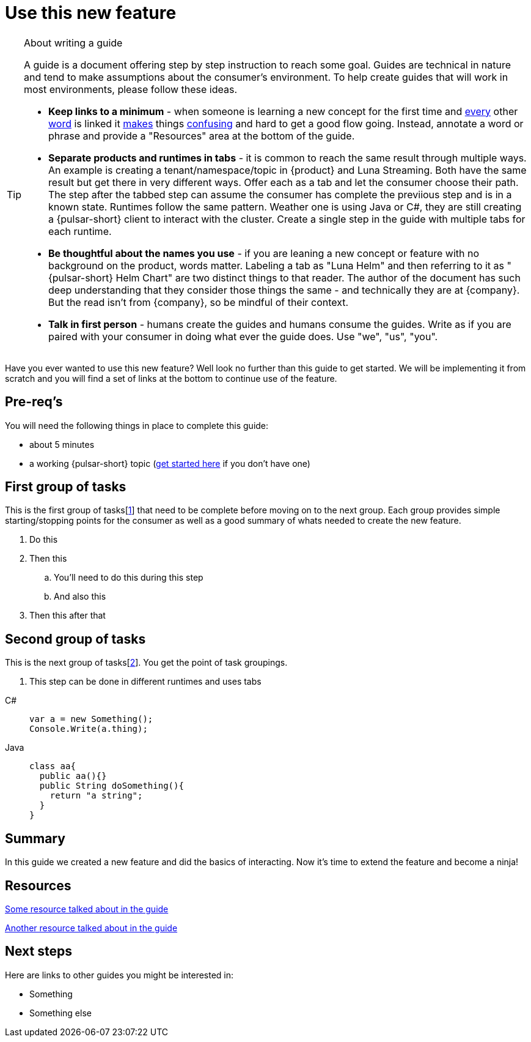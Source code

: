 = Use this new feature
:navtitle: Create a feature
:description: This guide will take you step-by-step through implementing this new feature
:title: A guide to creating a new feature

.About writing a guide
[TIP]
====
A guide is a document offering step by step instruction to reach some goal. Guides are technical in nature and tend to make assumptions about the consumer's environment. To help create guides that will work in most environments, please follow these ideas.

* *Keep links to a minimum* - when someone is learning a new concept for the first time and xref:README.adoc[every] other xref:README.adoc[word] is linked it xref:README.adoc[makes] things xref:README.adoc[confusing] and hard to get a good flow going. Instead, annotate a word or phrase and provide a "Resources" area at the bottom of the guide.
* *Separate products and runtimes in tabs* - it is common to reach the same result through multiple ways. An example is creating a tenant/namespace/topic in {product} and Luna Streaming. Both have the same result but get there in very different ways. Offer each as a tab and let the consumer choose their path. The step after the tabbed step can assume the consumer has complete the previious step and is in a known state. Runtimes follow the same pattern. Weather one is using Java or C#, they are still creating a {pulsar-short} client to interact with the cluster. Create a single step in the guide with multiple tabs for each runtime.
* *Be thoughtful about the names you use* - if you are leaning a new concept or feature with no background on the product, words matter. Labeling a tab as "Luna Helm" and then referring to it as "{pulsar-short} Helm Chart" are two distinct things to that reader. The author of the document has such deep understanding that they consider those things the same - and technically they are at {company}. But the read isn't from {company}, so be mindful of their context.
* *Talk in first person* - humans create the guides and humans consume the guides. Write as if you are paired with your consumer in doing what ever the guide does. Use "we", "us", "you".
====

Have you ever wanted to use this new feature? Well look no further than this guide to get started. We will be implementing it from scratch and you will find a set of links at the bottom to continue use of the feature.

== Pre-req's

You will need the following things in place to complete this guide:

* about 5 minutes
* a working {pulsar-short} topic (xref:README.adoc[get started here] if you don't have one)

== First group of tasks

This is the first group of tasks[<<resource-1>>] that need to be complete before moving on to the next group. Each group provides simple starting/stopping points for the consumer as well as a good summary of whats needed to create the new feature.

. Do this
. Then this
.. You'll need to do this during this step
.. And also this
. Then this after that

== Second group of tasks

This is the next group of tasks[<<resource-2>>]. You get the point of task groupings.

. This step can be done in different runtimes and uses tabs

[tabs]
====
C#::
+
--
[source,csharp]
----
var a = new Something();
Console.Write(a.thing);
----
--
Java::
+
--
[source,java]
----
class aa{
  public aa(){}
  public String doSomething(){
    return "a string";
  }
}
----
--
====

== Summary

In this guide we created a new feature and did the basics of interacting. Now it's time to extend the feature and become a ninja!

== Resources

[[resource-1,1]] xref:README.adoc[Some resource talked about in the guide]

[[resource-2,2]] xref:README.adoc[Another resource talked about in the guide]

== Next steps

Here are links to other guides you might be interested in:

* Something
* Something else